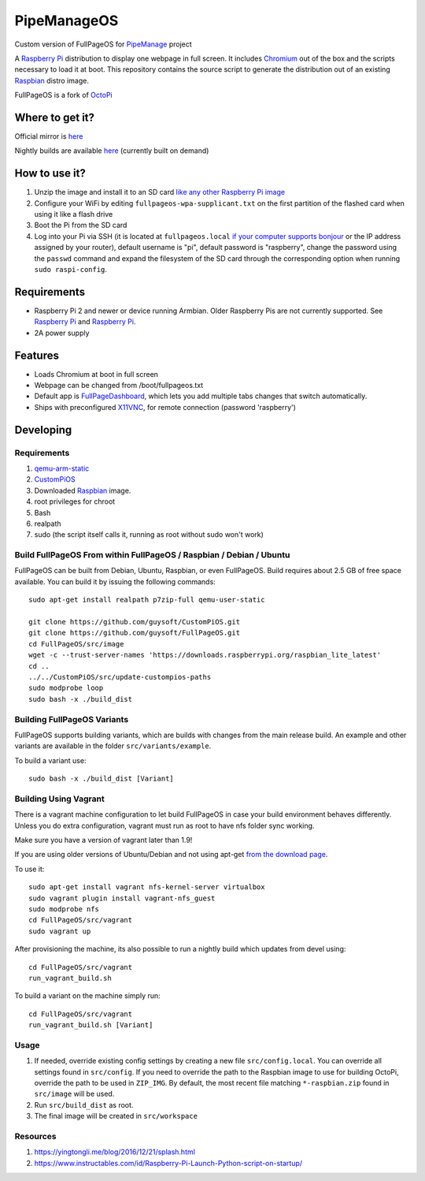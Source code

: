 PipeManageOS
==========
Custom version of FullPageOS for `PipeManage <https://github.com/nazihahmed/intel-pipemanage>`_ project

A `Raspberry Pi <http://www.raspberrypi.org/>`_ distribution to display one webpage in full screen. It includes `Chromium <https://www.chromium.org/>`_ out of the box and the scripts necessary to load it at boot.
This repository contains the source script to generate the distribution out of an existing `Raspbian <http://www.raspbian.org/>`_ distro image.

FullPageOS is a fork of `OctoPi <https://github.com/guysoft/OctoPi>`_

Where to get it?
----------------

Official mirror is `here <http://unofficialpi.org/Distros/FullPageOS/>`_

Nightly builds are available `here <http://unofficialpi.org/Distros/FullPageOS/nightly/>`_ (currently built on demand)

How to use it?
--------------

#. Unzip the image and install it to an SD card `like any other Raspberry Pi image <https://www.raspberrypi.org/documentation/installation/installing-images/README.md>`_
#. Configure your WiFi by editing ``fullpageos-wpa-supplicant.txt`` on the first partition of the flashed card when using it like a flash drive
#. Boot the Pi from the SD card
#. Log into your Pi via SSH (it is located at ``fullpageos.local`` `if your computer supports bonjour <https://learn.adafruit.com/bonjour-zeroconf-networking-for-windows-and-linux/overview>`_ or the IP address assigned by your router), default username is "pi", default password is "raspberry", change the password using the ``passwd`` command and expand the filesystem of the SD card through the corresponding option when running ``sudo raspi-config``.

Requirements
------------
* Raspberry Pi 2 and newer or device running Armbian. Older Raspberry Pis are not currently supported.  See `Raspberry Pi <https://github.com/guysoft/FullPageOS/issues/12>`_ and `Raspberry Pi <https://github.com/guysoft/FullPageOS/issues/43>`_.
* 2A power supply


Features
--------

* Loads Chromium at boot in full screen
* Webpage can be changed from /boot/fullpageos.txt
* Default app is `FullPageDashboard <https://github.com/amitdar/FullPageDashboard>`_, which lets you add multiple tabs changes that switch automatically.
* Ships with preconfigured `X11VNC <http://www.karlrunge.com/x11vnc/>`_, for remote connection (password 'raspberry')

Developing
----------

Requirements
~~~~~~~~~~~~

#. `qemu-arm-static <http://packages.debian.org/sid/qemu-user-static>`_
#. `CustomPiOS <https://github.com/guysoft/CustomPiOS>`_
#. Downloaded `Raspbian <http://www.raspbian.org/>`_ image.
#. root privileges for chroot
#. Bash
#. realpath
#. sudo (the script itself calls it, running as root without sudo won't work)

Build FullPageOS From within FullPageOS / Raspbian / Debian / Ubuntu
~~~~~~~~~~~~~~~~~~~~~~~~~~~~~~~~~~~~~~~~~~~~~~~~~~~~~~~~~~~~

FullPageOS can be built from Debian, Ubuntu, Raspbian, or even FullPageOS.
Build requires about 2.5 GB of free space available.
You can build it by issuing the following commands::

    sudo apt-get install realpath p7zip-full qemu-user-static
    
    git clone https://github.com/guysoft/CustomPiOS.git
    git clone https://github.com/guysoft/FullPageOS.git
    cd FullPageOS/src/image
    wget -c --trust-server-names 'https://downloads.raspberrypi.org/raspbian_lite_latest'
    cd ..
    ../../CustomPiOS/src/update-custompios-paths
    sudo modprobe loop
    sudo bash -x ./build_dist
    
Building FullPageOS Variants
~~~~~~~~~~~~~~~~~~~~~~~~

FullPageOS supports building variants, which are builds with changes from the main release build. An example and other variants are available in the folder ``src/variants/example``.

To build a variant use::

    sudo bash -x ./build_dist [Variant]
    
Building Using Vagrant
~~~~~~~~~~~~~~~~~~~~~~
There is a vagrant machine configuration to let build FullPageOS in case your build environment behaves differently. Unless you do extra configuration, vagrant must run as root to have nfs folder sync working.

Make sure you have a version of vagrant later than 1.9!

If you are using older versions of Ubuntu/Debian and not using apt-get `from the download page <https://www.vagrantup.com/downloads.html>`_.

To use it::

    sudo apt-get install vagrant nfs-kernel-server virtualbox
    sudo vagrant plugin install vagrant-nfs_guest
    sudo modprobe nfs
    cd FullPageOS/src/vagrant
    sudo vagrant up

After provisioning the machine, its also possible to run a nightly build which updates from devel using::

    cd FullPageOS/src/vagrant
    run_vagrant_build.sh
    
To build a variant on the machine simply run::

    cd FullPageOS/src/vagrant
    run_vagrant_build.sh [Variant]

Usage
~~~~~

#. If needed, override existing config settings by creating a new file ``src/config.local``. You can override all settings found in ``src/config``. If you need to override the path to the Raspbian image to use for building OctoPi, override the path to be used in ``ZIP_IMG``. By default, the most recent file matching ``*-raspbian.zip`` found in ``src/image`` will be used.
#. Run ``src/build_dist`` as root.
#. The final image will be created in ``src/workspace``

Resources
~~~~~
#. https://yingtongli.me/blog/2016/12/21/splash.html
#. https://www.instructables.com/id/Raspberry-Pi-Launch-Python-script-on-startup/
